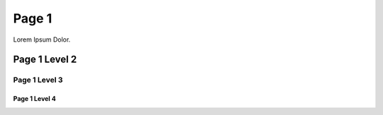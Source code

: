 ======
Page 1
======

..  breadcrumb::

Lorem Ipsum Dolor.

..  menu::

    /*
    /*/index

Page 1 Level 2
--------------

Page 1 Level 3
~~~~~~~~~~~~~~

Page 1 Level 4
""""""""""""""
